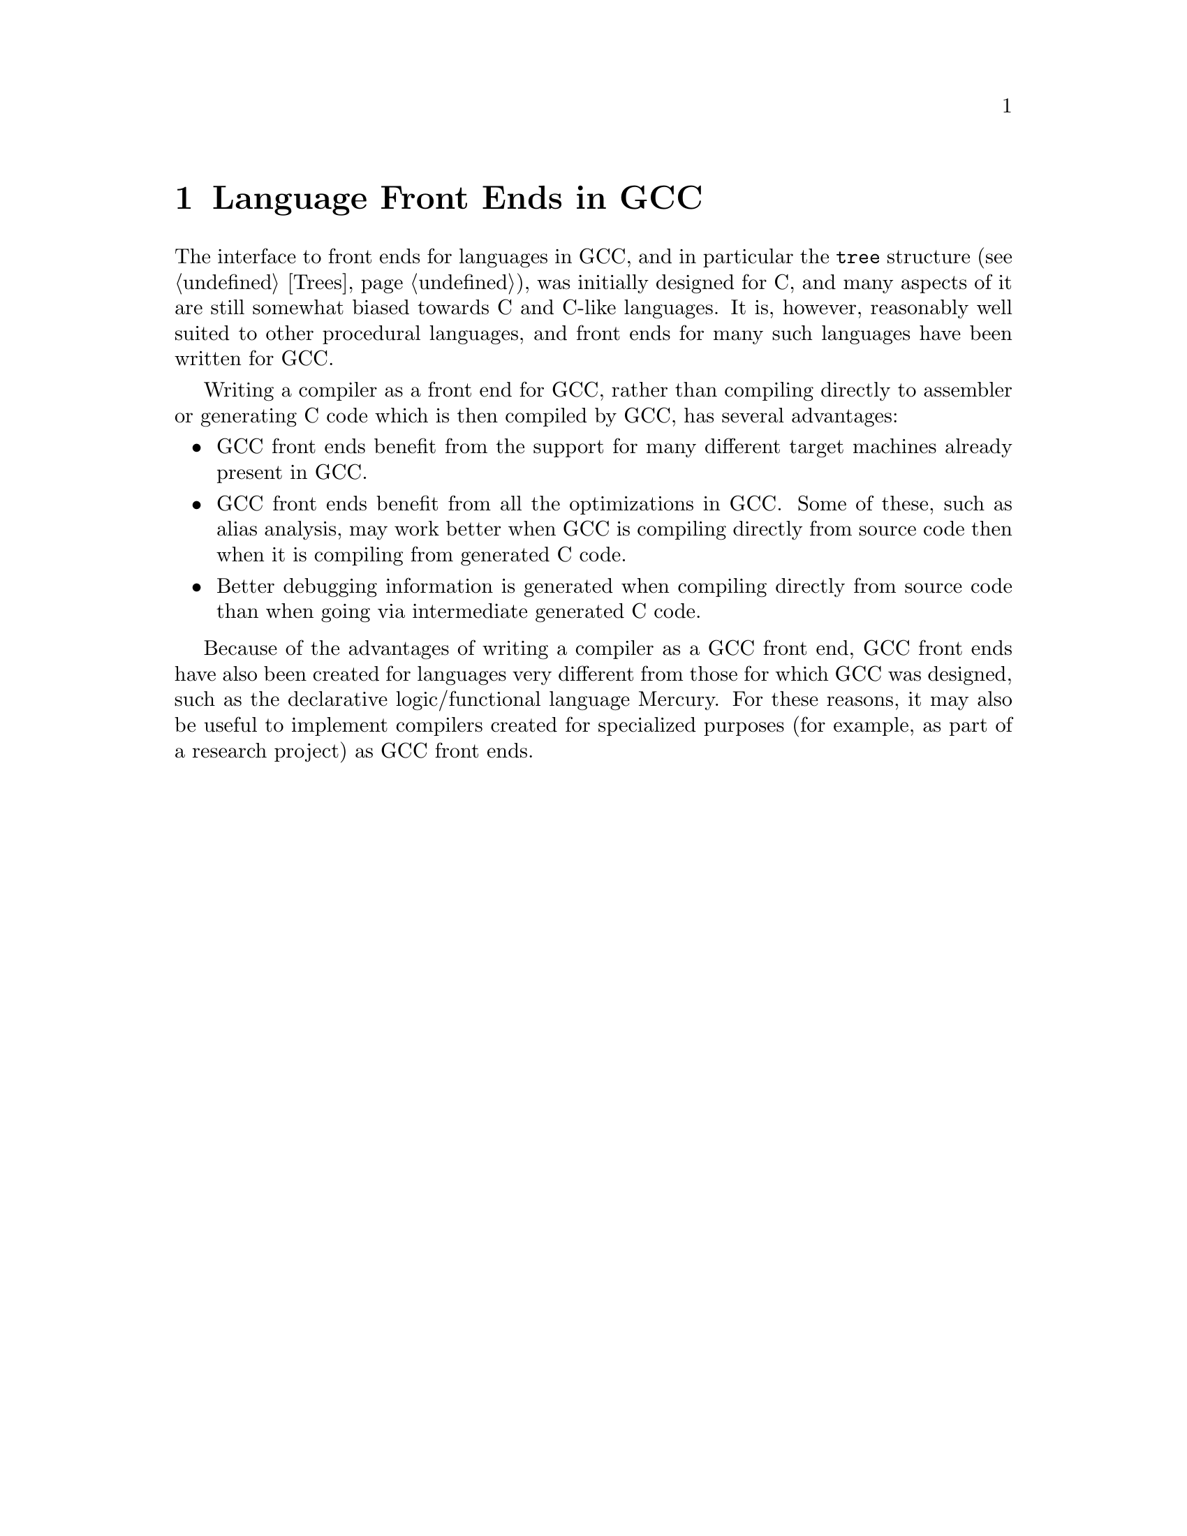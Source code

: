 @c Copyright (C) 2002 Free Software Foundation, Inc.
@c This is part of the GCC manual.
@c For copying conditions, see the file gcc.texi.

@node Languages
@chapter Language Front Ends in GCC

The interface to front ends for languages in GCC, and in particular
the @code{tree} structure (@pxref{Trees}), was initially designed for
C, and many aspects of it are still somewhat biased towards C and
C-like languages.  It is, however, reasonably well suited to other
procedural languages, and front ends for many such languages have been
written for GCC@.

Writing a compiler as a front end for GCC, rather than compiling
directly to assembler or generating C code which is then compiled by
GCC, has several advantages:

@itemize @bullet
@item GCC front ends benefit from the support for many different
target machines already present in GCC@.
@item GCC front ends benefit from all the optimizations in GCC@.  Some
of these, such as alias analysis, may work better when GCC is
compiling directly from source code then when it is compiling from
generated C code.
@item Better debugging information is generated when compiling
directly from source code than when going via intermediate generated C
code.
@end itemize

Because of the advantages of writing a compiler as a GCC front end,
GCC front ends have also been created for languages very different
from those for which GCC was designed, such as the declarative
logic/functional language Mercury.  For these reasons, it may also be
useful to implement compilers created for specialized purposes (for
example, as part of a research project) as GCC front ends.
